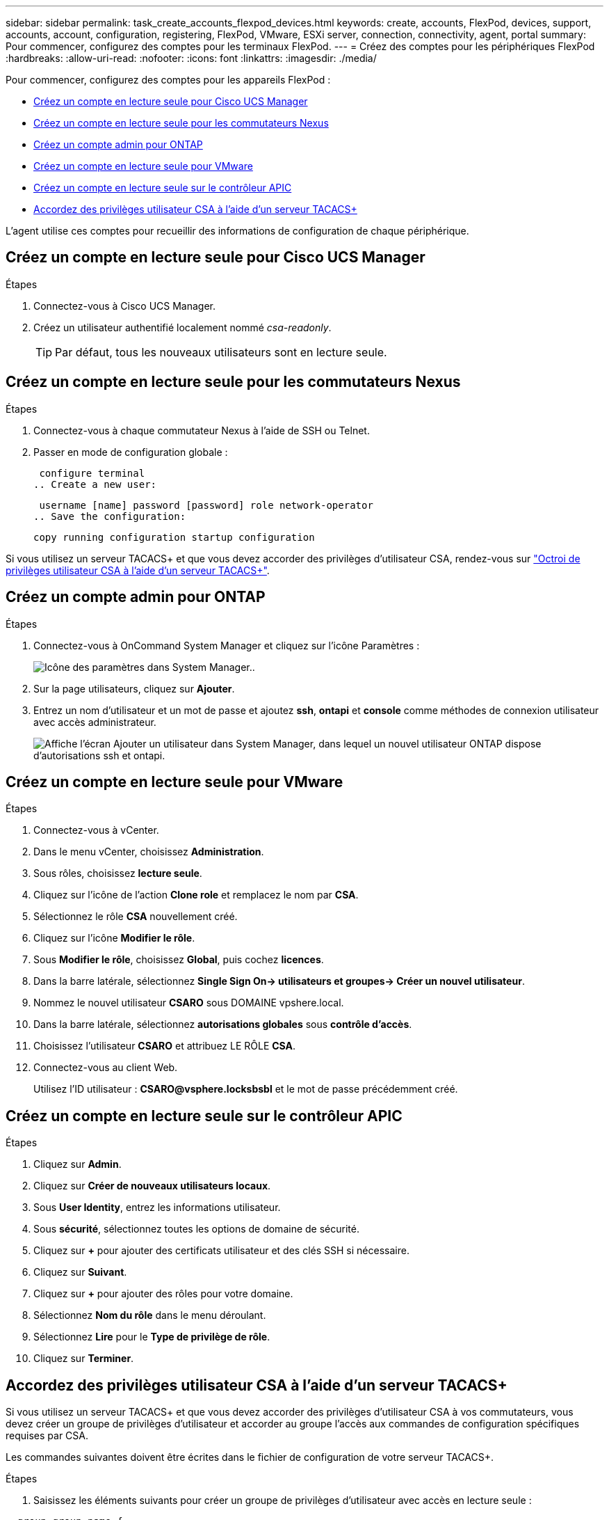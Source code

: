 ---
sidebar: sidebar 
permalink: task_create_accounts_flexpod_devices.html 
keywords: create, accounts, FlexPod, devices, support, accounts, account, configuration, registering, FlexPod, VMware, ESXi server, connection, connectivity, agent, portal 
summary: Pour commencer, configurez des comptes pour les terminaux FlexPod. 
---
= Créez des comptes pour les périphériques FlexPod
:hardbreaks:
:allow-uri-read: 
:nofooter: 
:icons: font
:linkattrs: 
:imagesdir: ./media/


Pour commencer, configurez des comptes pour les appareils FlexPod :

* <<Créez un compte en lecture seule pour Cisco UCS Manager>>
* <<Créez un compte en lecture seule pour les commutateurs Nexus>>
* <<Créez un compte admin pour ONTAP>>
* <<Créez un compte en lecture seule pour VMware>>
* <<Créez un compte en lecture seule sur le contrôleur APIC>>
* <<Accordez des privilèges utilisateur CSA à l'aide d'un serveur TACACS+>>


L'agent utilise ces comptes pour recueillir des informations de configuration de chaque périphérique.



== Créez un compte en lecture seule pour Cisco UCS Manager

.Étapes
. Connectez-vous à Cisco UCS Manager.
. Créez un utilisateur authentifié localement nommé _csa-readonly_.
+

TIP: Par défaut, tous les nouveaux utilisateurs sont en lecture seule.





== Créez un compte en lecture seule pour les commutateurs Nexus

.Étapes
. Connectez-vous à chaque commutateur Nexus à l'aide de SSH ou Telnet.
. Passer en mode de configuration globale :
+
....
 configure terminal
.. Create a new user:
....
+
....
 username [name] password [password] role network-operator
.. Save the configuration:
....
+
 copy running configuration startup configuration


Si vous utilisez un serveur TACACS+ et que vous devez accorder des privilèges d'utilisateur CSA, rendez-vous sur link:task_grant_user_privileges.html["Octroi de privilèges utilisateur CSA à l'aide d'un serveur TACACS+"].



== Créez un compte admin pour ONTAP

.Étapes
. Connectez-vous à OnCommand System Manager et cliquez sur l'icône Paramètres :
+
image:screenshot_system_manager_settings.gif["Icône des paramètres dans System Manager."].

. Sur la page utilisateurs, cliquez sur *Ajouter*.
. Entrez un nom d'utilisateur et un mot de passe et ajoutez *ssh*, *ontapi* et *console* comme méthodes de connexion utilisateur avec accès administrateur.
+
image:screenshot_system_manager_add_user.gif["Affiche l'écran Ajouter un utilisateur dans System Manager, dans lequel un nouvel utilisateur ONTAP dispose d'autorisations ssh et ontapi."]





== Créez un compte en lecture seule pour VMware

.Étapes
. Connectez-vous à vCenter.
. Dans le menu vCenter, choisissez *Administration*.
. Sous rôles, choisissez *lecture seule*.
. Cliquez sur l'icône de l'action *Clone role* et remplacez le nom par *CSA*.
. Sélectionnez le rôle *CSA* nouvellement créé.
. Cliquez sur l'icône *Modifier le rôle*.
. Sous *Modifier le rôle*, choisissez *Global*, puis cochez *licences*.
. Dans la barre latérale, sélectionnez *Single Sign On-> utilisateurs et groupes-> Créer un nouvel utilisateur*.
. Nommez le nouvel utilisateur *CSARO* sous DOMAINE vpshere.local.
. Dans la barre latérale, sélectionnez *autorisations globales* sous *contrôle d'accès*.
. Choisissez l'utilisateur *CSARO* et attribuez LE RÔLE *CSA*.
. Connectez-vous au client Web.
+
Utilisez l'ID utilisateur : *CSARO@vsphere.locksbsbl* et le mot de passe précédemment créé.





== Créez un compte en lecture seule sur le contrôleur APIC

.Étapes
. Cliquez sur *Admin*.
. Cliquez sur *Créer de nouveaux utilisateurs locaux*.
. Sous *User Identity*, entrez les informations utilisateur.
. Sous *sécurité*, sélectionnez toutes les options de domaine de sécurité.
. Cliquez sur *+* pour ajouter des certificats utilisateur et des clés SSH si nécessaire.
. Cliquez sur *Suivant*.
. Cliquez sur *+* pour ajouter des rôles pour votre domaine.
. Sélectionnez *Nom du rôle* dans le menu déroulant.
. Sélectionnez *Lire* pour le *Type de privilège de rôle*.
. Cliquez sur *Terminer*.




== Accordez des privilèges utilisateur CSA à l'aide d'un serveur TACACS+

Si vous utilisez un serveur TACACS+ et que vous devez accorder des privilèges d'utilisateur CSA à vos commutateurs, vous devez créer un groupe de privilèges d'utilisateur et accorder au groupe l'accès aux commandes de configuration spécifiques requises par CSA.

Les commandes suivantes doivent être écrites dans le fichier de configuration de votre serveur TACACS+.

.Étapes
. Saisissez les éléments suivants pour créer un groupe de privilèges d'utilisateur avec accès en lecture seule :


[listing]
----
  group=group_name {
    default service=deny
    service=exec{
      priv-lvl=0
    }
  }
----
. Entrez ce qui suit pour autoriser l'accès aux commandes requises par CSA :


[listing]
----
  cmd=show {
    permit "environment"
    permit "version"
    permit "feature"
    permit "feature-set"
    permit hardware.*
    permit "interface"
    permit "interface"
    permit "interface transceiver"
    permit "inventory"
    permit "license"
    permit "module"
    permit "port-channel database"
    permit "ntp peers"
    permit "license usage"
    permit "port-channel summary"
    permit "running-config"
    permit "startup-config"
    permit "running-config diff"
    permit "switchname"
    permit "int mgmt0"
    permit "cdp neighbors detail"
    permit "vlan"
    permit "vpc"
    permit "vpc peer-keepalive"
    permit "mac address-table"
    permit "lacp port-channel"
    permit "policy-map"
    permit "policy-map system type qos"
    permit "policy-map system type queuing"
    permit "policy-map system type network-qos"
    permit "zoneset active"
    permit "san-port-channel summary"
    permit "flogi database"
    permit "fcns database detail"
    permit "fcns database detail"
    permit "zoneset active"
    permit "vsan"
    permit "vsan usage"
    permit "vsan membership"
    }
----
. Entrez ce qui suit pour ajouter votre compte d'utilisateur CSA au nouveau groupe créé :


[listing]
----
  user=user_account{
    member=group_name
    login=file/etc/passwd
  }
----